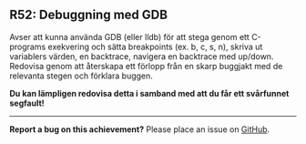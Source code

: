 #+html: <a name="52"></a>
** R52: Debuggning med GDB

 Avser att kunna använda GDB (eller lldb) för att stega genom ett
 C-programs exekvering och sätta breakpoints (ex. b, c, s, n),
 skriva ut variablers värden, en backtrace, navigera en backtrace
 med up/down. Redovisa genom att återskapa ett förlopp från en
 skarp buggjakt med de relevanta stegen och förklara buggen.

 *Du kan lämpligen redovisa detta i samband med att du får ett
 svårfunnet segfault!*




-----

*Report a bug on this achievement?* Please place an issue on [[https://github.com/IOOPM-UU/achievements/issues/new?title=Bug%20in%20achievement%20R52&body=Please%20describe%20the%20bug,%20comment%20or%20issue%20here&assignee=TobiasWrigstad][GitHub]].
